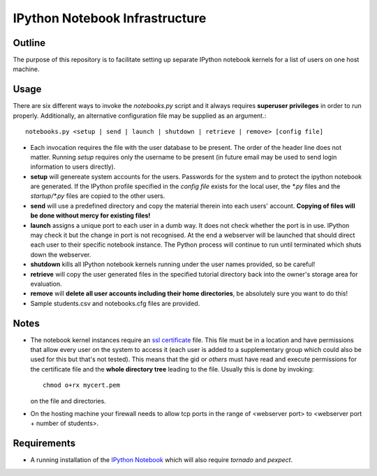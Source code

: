 ===============================
IPython Notebook Infrastructure
===============================


Outline
-------

The purpose of this repository is to facilitate setting up separate IPython
notebook kernels for a list of users on one host machine.

Usage
-----

There are six different ways to invoke the `notebooks.py` script and it always
requires **superuser privileges** in order to run properly. Additionally, an
alternative configuration file may be supplied as an argument.::

    notebooks.py <setup | send | launch | shutdown | retrieve | remove> [config file]

* Each invocation requires the file with the user database to be present. The
  order of the header line does not matter. Running `setup` requires only the
  username to be present (in future email may be used to send login information
  to users directly).

* **setup** will genereate system accounts for the users.
  Passwords for the system and to protect the ipython notebook are generated. If
  the IPython profile specified in the `config file` exists for the local user,
  the `*.py` files and the `startup/*.py` files are copied to the other users.

* **send** will use a predefined directory and copy the material therein into each
  users' account. **Copying of files will be done without mercy for existing
  files!**

* **launch** assigns a unique port to each user in a dumb way. It does not check
  whether the port is in use. IPython may check it but the change in port is not
  recognised. At the end a webserver will be launched that should direct each
  user to their specific notebook instance. The Python process will continue to
  run until terminated which shuts down the webserver.

* **shutdown** kills all IPython notebook kernels running under the user
  names provided, so be careful!

* **retrieve** will copy the user generated files in the specified tutorial
  directory back into the owner's storage area for evaluation.

* **remove** will **delete all user accounts including their home directories**, be
  absolutely sure you want to do this!

* Sample students.csv and notebooks.cfg files are provided.

Notes
-----

* The notebook kernel instances require an `ssl certificate`_ file. This file must be
  in a location and have permissions that allow every user on the system to access
  it (each user is added to a supplementary group which could also be used for
  this but that's not tested). This means that the gid or `others` must have
  read and execute permissions for the certificate file and the **whole
  directory tree** leading to the file. Usually this is done by invoking::
    chmod o+rx mycert.pem
  on the file and directories.

* On the hosting machine your firewall needs to allow tcp ports in the range
  of <webserver port> to <webserver port + number of students>.

Requirements
------------

* A running installation of the `IPython Notebook`_ which will also require
  `tornado` and `pexpect`.

.. _`IPython Notebook`: http://ipython.org/ipython-doc/stable/install/install.html#installnotebook
.. _`ssl certificate`: http://ipython.org/ipython-doc/stable/interactive/htmlnotebook.html#security

